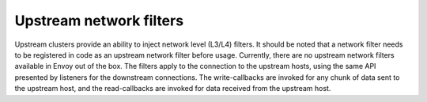 .. _arch_overview_upstream_filters:

Upstream network filters
========================

Upstream clusters provide an ability to inject network level (L3/L4)
filters. It should be noted that a network filter needs to
be registered in code as an upstream network filter before usage. Currently,
there are no upstream network filters available in Envoy out of the box.
The filters apply to the connection to the upstream hosts, using the same API presented by listeners for
the downstream connections. The write-callbacks are invoked for any chunk of
data sent to the upstream host, and the read-callbacks are invoked for data
received from the upstream host.
